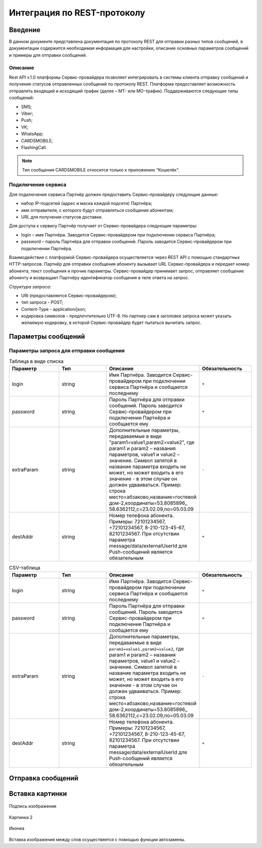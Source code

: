 Интеграция по REST-протоколу
============================

Введение
--------
В данном документе представлена документация по протоколу REST для отправки разных типов сообщений, в документации содержится необходимая информация для настройки, описание основных параметров сообщений и примеры для отправки сообщений.

Описание
~~~~~~~~
Rest API v.1.0 платформы Сервис-провайдера позволяет интегрировать в системы клиента отправку сообщений и получение статусов отправленных сообщений по протоколу REST. Платформа предоставляет возможность отправлять входящий и исходящий трафик (далее – MT- или MO-трафик). Поддерживаются следующие типы сообщений:

* SMS;

* Viber;

* Push;

* VK;

* WhatsApp;

* CARDSMOBILE;

* FlashingCall.

.. note:: Тип сообщения CARDSMOBILE относится только к приложению “Кошелёк“.

Подключение сервиса
~~~~~~~~~~~~~~~~~~~
Для подключения сервиса Партнёр должен предоставить Сервис-провайдеру следующие данные:

* набор IP-подсетей (адрес и маска каждой подсети) Партнёра;

* имя отправителя, с которого будут отправляться сообщения абонентам;

* URL для получения статусов доставки.

Для доступа к сервису Партнёр получает от Сервис-провайдера следующие параметры:

* login – имя Партнёра. Заводится Сервис-провайдером при подключении сервиса Партнёра;

* password – пароль Партнёра для отправки сообщений. Пароль заводится Сервис-провайдером при подключении Партнёра.

Взаимодействие с платформой Сервис-провайдера осуществляется через REST API с помощью стандартных HTTP-запросов. Партнёр для отправки сообщения абоненту вызывает URL Сервис-провайдера и передает номер абонента, текст сообщения и прочие параметры. Сервис-провайдер принимает запрос, отправляет сообщение абоненту и возвращает Партнёру идентификатор сообщения в теле ответа на запрос.

*Структура запроса:*

* URI (предоставляется Сервис-провайдером);

* тип запроса - POST;

* Content-Type - application/json;

* кодировка символов - предпочтительно UTF-8. Но партнер сам в заголовке запроса может указать желаемую кодировку, в которой Сервис-провайдер будет пытаться вычитать запрос.

Параметры сообщений
-------------------

Параметры запроса для отправки сообщения
~~~~~~~~~~~~~~~~~~~~~~~~~~~~~~~~~~~~~~~~

.. list-table:: Таблица в виде списка
   :widths: 10 10 15 10
   :header-rows: 1

   * - Параметр
     - Тип
     - Описание
     - Обязательность
   * - login
     - string
     - Имя Партнёра. Заводится Сервис-провайдером при подключении сервиса Партнёра и сообщается последнему
     - ``+``
   * - password
     - string
     - Пароль Партнёра для отправки сообщений. Пароль заводится Сервис-провайдером при подключении Партнёра и сообщается ему
     - ``+``
   * - extraParam
     - string
     - Дополнительные параметры, передаваемые в виде "param1=value1,param2=value2", где param1 и param2 – названия параметров, value1 и value2 – значение. Символ запятой в название параметра входить не может, но может входить в его значение - в этом случае он должен удваиваться. Пример: строка место=абзаково,название=гостевой дом-2,координаты=53.8085896,, 58.6362112,c=23.02.09,по=05.03.09
     - ``-``
   * - destAddr
     - string
     - Номер телефона абонента. Примеры: 72101234567, +72101234567, 8-210-123-45-67, 82101234567. При отсутствии параметра message/data/externalUserId для Push-сообщений является обязательным
     - ``+``

.. csv-table:: CSV-таблица
   :header: "Параметр", "Тип", "Описание", "Обязательность"
   :widths: 10, 10, 15, 10

   "login", "string", "Имя Партнёра. Заводится Сервис-провайдером при подключении сервиса Партнёра и сообщается последнему", ``+``
   "password", "string", "Пароль Партнёра для отправки сообщений. Пароль заводится Сервис-провайдером при подключении Партнёра и сообщается ему", ``+``
   "extraParam", "string", "Дополнительные параметры, передаваемые в виде ``param1=value1,param2=value2``, где param1 и param2 – названия параметров, value1 и value2 – значение. Символ запятой в название параметра входить не может, но может входить в его значение - в этом случае он должен удваиваться. Пример: строка место=абзаково,название=гостевой дом-2,координаты=53.8085896,, 58.6362112,c=23.02.09,по=05.03.09", ``-``
   "destAddr", "string", "Номер телефона абонента. Примеры: 72101234567, +72101234567, 8-210-123-45-67, 82101234567. При отсутствии параметра message/data/externalUserId для Push-сообщений является обязательным", ``+``
   

Отправка сообщений
------------------

.. tabs::

    .. tab:: SMS

      {

        "login":"ВАШ_ЛОГИН",

        "password":"ВАШ_ПАРОЛЬ",

        "useTimeDiff":true,

        "id":"8770630",

        "shortenLinks":false,

        "scheduleInfo":{

          "timeBegin":"10:00",

          "timeEnd":"12:00",

          "weekdaysSchedule":"123"

        },

        "destAddr":"Номер_Абонента",

        "message":{

          "type":"SMS",

          "data":{

            "text":"Текст. Follow link: <http://verylongurl.com/very/long/url>",

            "serviceNumber":"НОМЕР_ОТПРАВИТЕЛЯ",

            "ttl":10

          }

        }

      }


    .. tab:: Viber-сообщение (текст + изображение + кнопка)

      Поддерживаются следующие варианты Viber-сообщений:

      * только текст (в InstantContent задаётся атрибут type = TEXT);

      * только изображение (в InstantContent задаётся атрибут type = IMAGE_URL);

      * текст, изображение, кнопка для перехода (в InstantContent задаётся атрибут type = BUTTON с текстом сообщения, адресом изображения, наименованием кнопки и URL для перехода).

      {
         "login":"ВАШ_ЛОГИН",

         "password":"ВАШ_ПАРОЛЬ",

         "useTimeDiff":false,

         "id":"8770100",

         "scheduleInfo":

         {

            "timeBegin":"10:00",

            "timeEnd":"20:00",

            "weekdaysSchedule":"12345"

         },

         "destAddr":"Номер_Абонента",

         "message":

         {

            "type":"VIBER",

            "data":

            {

               "instantContent":

               {

                  "type":"BUTTON",

                  "data":

                  {
                     "text":"VIBERMESS",

                     "imageURL":"https://example.ru/image",

                     "caption":"ПЕРЕЙТИ",

                     "action":"https:// example.ru/image"

                  }

               },

               "serviceNumber":"НОМЕР_ОТПРАВИТЕЛЯ",

               "ttl":1

            }

         }

      }

Вставка картинки
----------------
.. figure:: _static/пуш.PNG
       :scale: 100 %
       :align: center
       :alt: Альтернативный текст

       Подпись изображения

Картинка 2

.. figure:: _static/icon.png
       :scale: 50 %
       :align: center

       Иконка

Вставка изображения между слов |иконка| осуществяется с помощью функции автозамены.

.. |иконка| image:: _static/icon.ico
